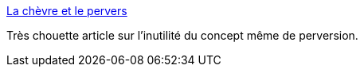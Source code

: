 :jbake-type: post
:jbake-status: published
:jbake-title: La chèvre et le pervers
:jbake-tags: étrange,vocabulaire,_mois_mai,_année_2014
:jbake-date: 2014-05-23
:jbake-depth: ../
:jbake-uri: shaarli/1400843899000.adoc
:jbake-source: https://nicolas-delsaux.hd.free.fr/Shaarli?searchterm=http%3A%2F%2Fwww.gqmagazine.fr%2Fsexactu%2Farticles%2Fla-chvre-et-le-pervers%2F14127&searchtags=%C3%A9trange+vocabulaire+_mois_mai+_ann%C3%A9e_2014
:jbake-style: shaarli

http://www.gqmagazine.fr/sexactu/articles/la-chvre-et-le-pervers/14127[La chèvre et le pervers]

Très chouette article sur l'inutilité du concept même de perversion.
